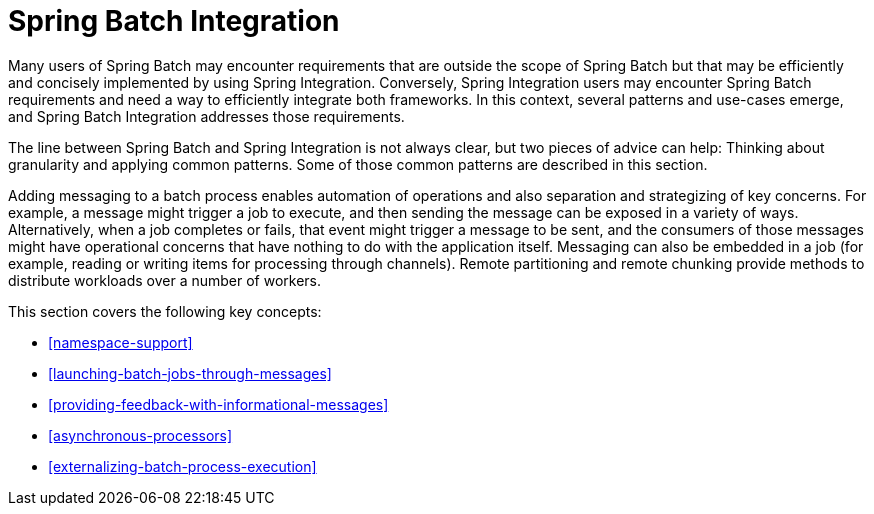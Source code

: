 
[[springBatchIntegration]]
= Spring Batch Integration

ifndef::onlyonetoggle[]
endif::onlyonetoggle[]

Many users of Spring Batch may encounter requirements that are
outside the scope of Spring Batch but that may be efficiently and
concisely implemented by using Spring Integration. Conversely, Spring
Integration users may encounter Spring Batch requirements and need a way
to efficiently integrate both frameworks. In this context, several
patterns and use-cases emerge, and Spring Batch Integration
addresses those requirements.

The line between Spring Batch and Spring Integration is not always
clear, but two pieces of advice can
help: Thinking about granularity and applying common patterns. Some
of those common patterns are described in this section.

Adding messaging to a batch process enables automation of
operations and also separation and strategizing of key concerns.
For example, a message might trigger a job to execute, and then
sending the message can be exposed in a variety of ways. Alternatively, when
a job completes or fails, that event might trigger a message to be sent,
and the consumers of those messages might have operational concerns
that have nothing to do with the application itself. Messaging can
also be embedded in a job (for example, reading or writing items for
processing through channels). Remote partitioning and remote chunking
provide methods to distribute workloads over a number of workers.

This section covers the following key concepts:

[role="xmlContent"]
* <<namespace-support>>
* <<launching-batch-jobs-through-messages>>
* <<providing-feedback-with-informational-messages>>
* <<asynchronous-processors>>
* <<externalizing-batch-process-execution>>

[[namespace-support]]
[role="xmlContent"]
